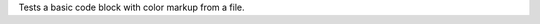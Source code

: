 Tests a basic code block with color markup from a file.

.. code_block::
   :file: foo.sh
   :color:
